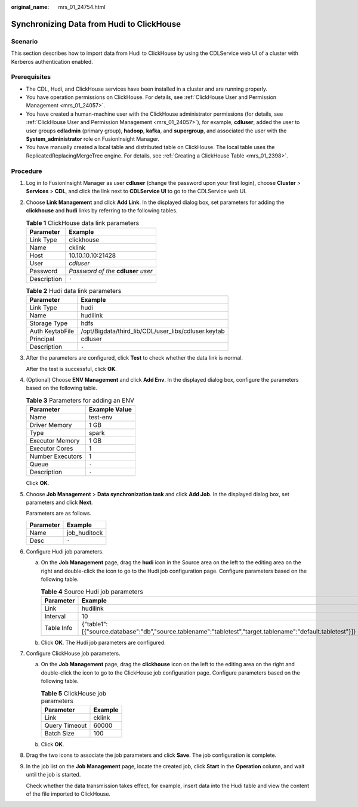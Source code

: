 :original_name: mrs_01_24754.html

.. _mrs_01_24754:

Synchronizing Data from Hudi to ClickHouse
==========================================

Scenario
--------

This section describes how to import data from Hudi to ClickHouse by using the CDLService web UI of a cluster with Kerberos authentication enabled.

Prerequisites
-------------

-  The CDL, Hudi, and ClickHouse services have been installed in a cluster and are running properly.
-  You have operation permissions on ClickHouse. For details, see :ref:`ClickHouse User and Permission Management <mrs_01_24057>`.
-  You have created a human-machine user with the ClickHouse administrator permissions (for details, see :ref:`ClickHouse User and Permission Management <mrs_01_24057>`), for example, **cdluser**, added the user to user groups **cdladmin** (primary group), **hadoop**, **kafka**, and **supergroup**, and associated the user with the **System_administrator** role on FusionInsight Manager.
-  You have manually created a local table and distributed table on ClickHouse. The local table uses the ReplicatedReplacingMergeTree engine. For details, see :ref:`Creating a ClickHouse Table <mrs_01_2398>`.

Procedure
---------

#. Log in to FusionInsight Manager as user **cdluser** (change the password upon your first login), choose **Cluster** > **Services** > **CDL**, and click the link next to **CDLService UI** to go to the CDLService web UI.

#. Choose **Link Management** and click **Add Link**. In the displayed dialog box, set parameters for adding the **clickhouse** and **hudi** links by referring to the following tables.

   .. table:: **Table 1** ClickHouse data link parameters

      =========== ====================================
      Parameter   Example
      =========== ====================================
      Link Type   clickhouse
      Name        cklink
      Host        10.10.10.10:21428
      User        *cdluser*
      Password    *Password of the* **cdluser** *user*
      Description ``-``
      =========== ====================================

   .. table:: **Table 2** Hudi data link parameters

      =============== ===================================================
      Parameter       Example
      =============== ===================================================
      Link Type       hudi
      Name            hudilink
      Storage Type    hdfs
      Auth KeytabFile /opt/Bigdata/third_lib/CDL/user_libs/cdluser.keytab
      Principal       cdluser
      Description     ``-``
      =============== ===================================================

#. After the parameters are configured, click **Test** to check whether the data link is normal.

   After the test is successful, click **OK**.

#. (Optional) Choose **ENV Management** and click **Add Env**. In the displayed dialog box, configure the parameters based on the following table.

   .. table:: **Table 3** Parameters for adding an ENV

      ================ =============
      Parameter        Example Value
      ================ =============
      Name             test-env
      Driver Memory    1 GB
      Type             spark
      Executor Memory  1 GB
      Executor Cores   1
      Number Executors 1
      Queue            ``-``
      Description      ``-``
      ================ =============

   Click **OK**.

#. Choose **Job Management** > **Data synchronization task** and click **Add Job**. In the displayed dialog box, set parameters and click **Next**.

   Parameters are as follows.

   ========= ============
   Parameter Example
   ========= ============
   Name      job_huditock
   Desc      ``-``
   ========= ============

#. Configure Hudi job parameters.

   a. On the **Job Management** page, drag the **hudi** icon in the Source area on the left to the editing area on the right and double-click the icon to go to the Hudi job configuration page. Configure parameters based on the following table.

      .. table:: **Table 4** Source Hudi job parameters

         +------------+-------------------------------------------------------------------------------------------------------------+
         | Parameter  | Example                                                                                                     |
         +============+=============================================================================================================+
         | Link       | hudilink                                                                                                    |
         +------------+-------------------------------------------------------------------------------------------------------------+
         | Interval   | 10                                                                                                          |
         +------------+-------------------------------------------------------------------------------------------------------------+
         | Table Info | {"table1":[{"source.database":"db","source.tablename":"tabletest","target.tablename":"default.tabletest"}]} |
         +------------+-------------------------------------------------------------------------------------------------------------+

      |image1|

   b. Click **OK**. The Hudi job parameters are configured.

#. Configure ClickHouse job parameters.

   a. On the **Job Management** page, drag the **clickhouse** icon on the left to the editing area on the right and double-click the icon to go to the ClickHouse job configuration page. Configure parameters based on the following table.

      .. table:: **Table 5** ClickHouse job parameters

         ============= =======
         Parameter     Example
         ============= =======
         Link          cklink
         Query Timeout 60000
         Batch Size    100
         ============= =======

      |image2|

   b. Click **OK**.

#. Drag the two icons to associate the job parameters and click **Save**. The job configuration is complete.

   |image3|

#. In the job list on the **Job Management** page, locate the created job, click **Start** in the **Operation** column, and wait until the job is started.

   Check whether the data transmission takes effect, for example, insert data into the Hudi table and view the content of the file imported to ClickHouse.

.. |image1| image:: /_static/images/en-us_image_0000001532951888.png
.. |image2| image:: /_static/images/en-us_image_0000001583151869.png
.. |image3| image:: /_static/images/en-us_image_0000001583391865.png
